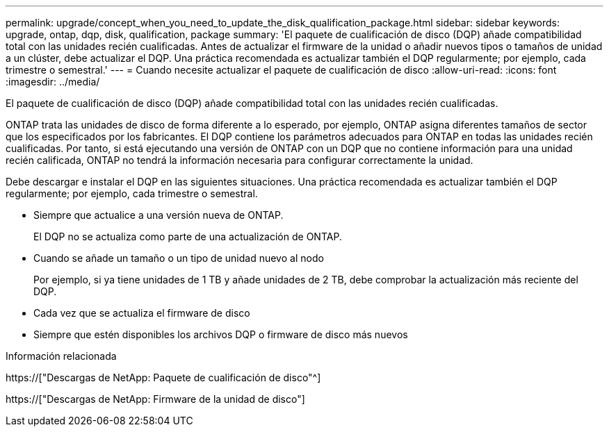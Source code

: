 ---
permalink: upgrade/concept_when_you_need_to_update_the_disk_qualification_package.html 
sidebar: sidebar 
keywords: upgrade, ontap, dqp, disk, qualification, package 
summary: 'El paquete de cualificación de disco (DQP) añade compatibilidad total con las unidades recién cualificadas. Antes de actualizar el firmware de la unidad o añadir nuevos tipos o tamaños de unidad a un clúster, debe actualizar el DQP. Una práctica recomendada es actualizar también el DQP regularmente; por ejemplo, cada trimestre o semestral.' 
---
= Cuando necesite actualizar el paquete de cualificación de disco
:allow-uri-read: 
:icons: font
:imagesdir: ../media/


[role="lead"]
El paquete de cualificación de disco (DQP) añade compatibilidad total con las unidades recién cualificadas.

ONTAP trata las unidades de disco de forma diferente a lo esperado, por ejemplo, ONTAP asigna diferentes tamaños de sector que los especificados por los fabricantes. El DQP contiene los parámetros adecuados para ONTAP en todas las unidades recién cualificadas. Por tanto, si está ejecutando una versión de ONTAP con un DQP que no contiene información para una unidad recién calificada, ONTAP no tendrá la información necesaria para configurar correctamente la unidad.

Debe descargar e instalar el DQP en las siguientes situaciones. Una práctica recomendada es actualizar también el DQP regularmente; por ejemplo, cada trimestre o semestral.

* Siempre que actualice a una versión nueva de ONTAP.
+
El DQP no se actualiza como parte de una actualización de ONTAP.

* Cuando se añade un tamaño o un tipo de unidad nuevo al nodo
+
Por ejemplo, si ya tiene unidades de 1 TB y añade unidades de 2 TB, debe comprobar la actualización más reciente del DQP.

* Cada vez que se actualiza el firmware de disco
* Siempre que estén disponibles los archivos DQP o firmware de disco más nuevos


.Información relacionada
https://["Descargas de NetApp: Paquete de cualificación de disco"^]

https://["Descargas de NetApp: Firmware de la unidad de disco"]
